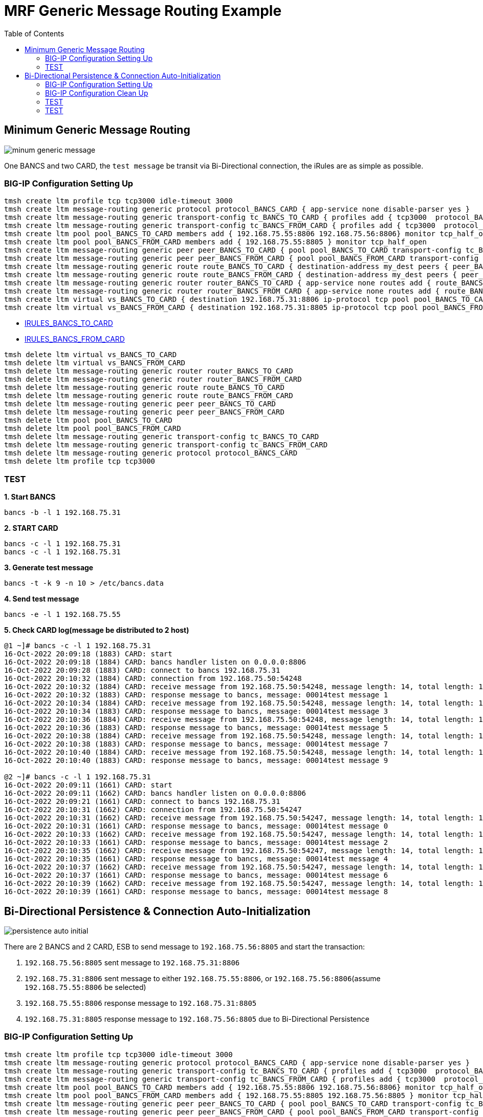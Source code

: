 = MRF Generic Message Routing Example 
:toc: manual

== Minimum Generic Message Routing

image:img/minum-generic-message.png[]

One BANCS and two CARD, the `test message` be transit via Bi-Directional connection, the iRules are as simple as possible.

=== BIG-IP Configuration Setting Up

[source, bash]
----
tmsh create ltm profile tcp tcp3000 idle-timeout 3000
tmsh create ltm message-routing generic protocol protocol_BANCS_CARD { app-service none disable-parser yes }
tmsh create ltm message-routing generic transport-config tc_BANCS_TO_CARD { profiles add { tcp3000  protocol_BANCS_CARD  } rules { IRULES_BANCS_TO_CARD } }
tmsh create ltm message-routing generic transport-config tc_BANCS_FROM_CARD { profiles add { tcp3000  protocol_BANCS_CARD  } rules { IRULES_BANCS_FROM_CARD } }
tmsh create ltm pool pool_BANCS_TO_CARD members add { 192.168.75.55:8806 192.168.75.56:8806} monitor tcp_half_open
tmsh create ltm pool pool_BANCS_FROM_CARD members add { 192.168.75.55:8805 } monitor tcp_half_open
tmsh create ltm message-routing generic peer peer_BANCS_TO_CARD { pool pool_BANCS_TO_CARD transport-config tc_BANCS_TO_CARD }
tmsh create ltm message-routing generic peer peer_BANCS_FROM_CARD { pool pool_BANCS_FROM_CARD transport-config tc_BANCS_FROM_CARD }
tmsh create ltm message-routing generic route route_BANCS_TO_CARD { destination-address my_dest peers { peer_BANCS_TO_CARD } }
tmsh create ltm message-routing generic route route_BANCS_FROM_CARD { destination-address my_dest peers { peer_BANCS_FROM_CARD } }
tmsh create ltm message-routing generic router router_BANCS_TO_CARD { app-service none routes add { route_BANCS_TO_CARD } }
tmsh create ltm message-routing generic router router_BANCS_FROM_CARD { app-service none routes add { route_BANCS_FROM_CARD } }
tmsh create ltm virtual vs_BANCS_TO_CARD { destination 192.168.75.31:8806 ip-protocol tcp pool pool_BANCS_TO_CARD profiles add { protocol_BANCS_CARD router_BANCS_TO_CARD tcp3000 } rules { IRULES_BANCS_TO_CARD } source-address-translation { type automap } }
tmsh create ltm virtual vs_BANCS_FROM_CARD { destination 192.168.75.31:8805 ip-protocol tcp pool pool_BANCS_FROM_CARD profiles add { protocol_BANCS_CARD router_BANCS_FROM_CARD tcp3000 } rules { IRULES_BANCS_FROM_CARD } source-address-translation { type automap } }
----

* link:files/min/IRULES_BANCS_TO_CARD[IRULES_BANCS_TO_CARD]
* link:files/min/IRULES_BANCS_FROM_CARD[IRULES_BANCS_FROM_CARD]

[source, bash]
----
tmsh delete ltm virtual vs_BANCS_TO_CARD
tmsh delete ltm virtual vs_BANCS_FROM_CARD
tmsh delete ltm message-routing generic router router_BANCS_TO_CARD
tmsh delete ltm message-routing generic router router_BANCS_FROM_CARD
tmsh delete ltm message-routing generic route route_BANCS_TO_CARD
tmsh delete ltm message-routing generic route route_BANCS_FROM_CARD
tmsh delete ltm message-routing generic peer peer_BANCS_TO_CARD
tmsh delete ltm message-routing generic peer peer_BANCS_FROM_CARD
tmsh delete ltm pool pool_BANCS_TO_CARD
tmsh delete ltm pool pool_BANCS_FROM_CARD
tmsh delete ltm message-routing generic transport-config tc_BANCS_TO_CARD
tmsh delete ltm message-routing generic transport-config tc_BANCS_FROM_CARD
tmsh delete ltm message-routing generic protocol protocol_BANCS_CARD
tmsh delete ltm profile tcp tcp3000
----

=== TEST

[source, bash]
.*1. Start BANCS*
----
bancs -b -l 1 192.168.75.31
----

[source, bash]
.*2. START CARD*
----
bancs -c -l 1 192.168.75.31
bancs -c -l 1 192.168.75.31
----

[source, bash]
.*3. Generate test message*
----
bancs -t -k 9 -n 10 > /etc/bancs.data
----

[source, bash]
.*4. Send test message*
----
bancs -e -l 1 192.168.75.55
----

[source, bash]
.*5. Check CARD log(message be distributed to 2 host)*
----
@1 ~]# bancs -c -l 1 192.168.75.31
16-Oct-2022 20:09:18 (1883) CARD: start
16-Oct-2022 20:09:18 (1884) CARD: bancs handler listen on 0.0.0.0:8806
16-Oct-2022 20:09:28 (1883) CARD: connect to bancs 192.168.75.31
16-Oct-2022 20:10:32 (1884) CARD: connection from 192.168.75.50:54248
16-Oct-2022 20:10:32 (1884) CARD: receive message from 192.168.75.50:54248, message length: 14, total length: 19
16-Oct-2022 20:10:32 (1883) CARD: response message to bancs, message: 00014test message 1
16-Oct-2022 20:10:34 (1884) CARD: receive message from 192.168.75.50:54248, message length: 14, total length: 19
16-Oct-2022 20:10:34 (1883) CARD: response message to bancs, message: 00014test message 3
16-Oct-2022 20:10:36 (1884) CARD: receive message from 192.168.75.50:54248, message length: 14, total length: 19
16-Oct-2022 20:10:36 (1883) CARD: response message to bancs, message: 00014test message 5
16-Oct-2022 20:10:38 (1884) CARD: receive message from 192.168.75.50:54248, message length: 14, total length: 19
16-Oct-2022 20:10:38 (1883) CARD: response message to bancs, message: 00014test message 7
16-Oct-2022 20:10:40 (1884) CARD: receive message from 192.168.75.50:54248, message length: 14, total length: 19
16-Oct-2022 20:10:40 (1883) CARD: response message to bancs, message: 00014test message 9

@2 ~]# bancs -c -l 1 192.168.75.31
16-Oct-2022 20:09:11 (1661) CARD: start
16-Oct-2022 20:09:11 (1662) CARD: bancs handler listen on 0.0.0.0:8806
16-Oct-2022 20:09:21 (1661) CARD: connect to bancs 192.168.75.31
16-Oct-2022 20:10:31 (1662) CARD: connection from 192.168.75.50:54247
16-Oct-2022 20:10:31 (1662) CARD: receive message from 192.168.75.50:54247, message length: 14, total length: 19
16-Oct-2022 20:10:31 (1661) CARD: response message to bancs, message: 00014test message 0
16-Oct-2022 20:10:33 (1662) CARD: receive message from 192.168.75.50:54247, message length: 14, total length: 19
16-Oct-2022 20:10:33 (1661) CARD: response message to bancs, message: 00014test message 2
16-Oct-2022 20:10:35 (1662) CARD: receive message from 192.168.75.50:54247, message length: 14, total length: 19
16-Oct-2022 20:10:35 (1661) CARD: response message to bancs, message: 00014test message 4
16-Oct-2022 20:10:37 (1662) CARD: receive message from 192.168.75.50:54247, message length: 14, total length: 19
16-Oct-2022 20:10:37 (1661) CARD: response message to bancs, message: 00014test message 6
16-Oct-2022 20:10:39 (1662) CARD: receive message from 192.168.75.50:54247, message length: 14, total length: 19
16-Oct-2022 20:10:39 (1661) CARD: response message to bancs, message: 00014test message 8
----

== Bi-Directional Persistence & Connection Auto-Initialization

image:img/persistence-auto-initial.png[]

There are 2 BANCS and 2 CARD, ESB to send message to `192.168.75.56:8805` and start the transaction:

1. `192.168.75.56:8805` sent message to `192.168.75.31:8806`
2. `192.168.75.31:8806` sent message to either `192.168.75.55:8806`, or `192.168.75.56:8806`(assume `192.168.75.55:8806` be selected)
3. `192.168.75.55:8806` response message to `192.168.75.31:8805`
4. `192.168.75.31:8805` response message to `192.168.75.56:8805` due to Bi-Directional Persistence

=== BIG-IP Configuration Setting Up

[source, bash]
----
tmsh create ltm profile tcp tcp3000 idle-timeout 3000
tmsh create ltm message-routing generic protocol protocol_BANCS_CARD { app-service none disable-parser yes }
tmsh create ltm message-routing generic transport-config tc_BANCS_TO_CARD { profiles add { tcp3000  protocol_BANCS_CARD  } rules { IRULES_BANCS_TO_CARD } }
tmsh create ltm message-routing generic transport-config tc_BANCS_FROM_CARD { profiles add { tcp3000  protocol_BANCS_CARD  } rules { IRULES_BANCS_FROM_CARD } }
tmsh create ltm pool pool_BANCS_TO_CARD members add { 192.168.75.55:8806 192.168.75.56:8806} monitor tcp_half_open
tmsh create ltm pool pool_BANCS_FROM_CARD members add { 192.168.75.55:8805 192.168.75.56:8805 } monitor tcp_half_open 
tmsh create ltm message-routing generic peer peer_BANCS_TO_CARD { pool pool_BANCS_TO_CARD transport-config tc_BANCS_TO_CARD }
tmsh create ltm message-routing generic peer peer_BANCS_FROM_CARD { pool pool_BANCS_FROM_CARD transport-config tc_BANCS_FROM_CARD auto-initialization enabled }
tmsh create ltm message-routing generic route route_BANCS_TO_CARD { destination-address my_dest peers { peer_BANCS_TO_CARD } }
tmsh create ltm message-routing generic route route_BANCS_FROM_CARD { destination-address my_dest peers { peer_BANCS_FROM_CARD } }
tmsh create ltm message-routing generic router router_BANCS_TO_CARD { app-service none routes add { route_BANCS_TO_CARD } }
tmsh create ltm message-routing generic router router_BANCS_FROM_CARD { app-service none routes add { route_BANCS_FROM_CARD } }
tmsh create ltm virtual vs_BANCS_TO_CARD { destination 192.168.75.31:8806 ip-protocol tcp pool pool_BANCS_TO_CARD profiles add { protocol_BANCS_CARD router_BANCS_TO_CARD tcp3000 } rules { IRULES_BANCS_TO_CARD } source-address-translation { type automap } }
tmsh create ltm virtual vs_BANCS_FROM_CARD { destination 192.168.75.31:8805 ip-protocol tcp pool pool_BANCS_FROM_CARD profiles add { protocol_BANCS_CARD router_BANCS_FROM_CARD tcp3000 } rules { IRULES_BANCS_FROM_CARD } source-address-translation { type automap } }
----

* link:files/IRULES_BANCS_TO_CARD[IRULES_BANCS_TO_CARD]
* link:files/IRULES_BANCS_FROM_CARD[IRULES_BANCS_FROM_CARD]

=== BIG-IP Configuration Clean Up

[source, bash]
----
tmsh delete ltm virtual vs_BANCS_TO_CARD
tmsh delete ltm virtual vs_BANCS_FROM_CARD
tmsh delete ltm message-routing generic router router_BANCS_TO_CARD
tmsh delete ltm message-routing generic router router_BANCS_FROM_CARD
tmsh delete ltm message-routing generic route route_BANCS_TO_CARD
tmsh delete ltm message-routing generic route route_BANCS_FROM_CARD
tmsh delete ltm message-routing generic peer peer_BANCS_TO_CARD
tmsh delete ltm message-routing generic peer peer_BANCS_FROM_CARD
tmsh delete ltm pool pool_BANCS_TO_CARD
tmsh delete ltm pool pool_BANCS_FROM_CARD
tmsh delete ltm message-routing generic transport-config tc_BANCS_TO_CARD
tmsh delete ltm message-routing generic transport-config tc_BANCS_FROM_CARD
tmsh delete ltm message-routing generic protocol protocol_BANCS_CARD
tmsh delete ltm profile tcp tcp3000
----

=== TEST

[source, bash]
.*1. Start BANCS*
----
bancs -b 192.168.75.31
bancs -b 192.168.75.31
----

[source, bash]
.*2. START CARD*
----
bancs -c 192.168.75.31
bancs -c 192.168.75.31
----

[source, bash]
.*3. Generate test message*
----
bancs -t -n 3 > /etc/bancs.data
----

[source, bash]
.*4. Send test message*
----
bancs -e 192.168.75.56
----


=== TEST

[source, bash]
.*1. Start BANCS*
----

----

[source, bash]
.*2. START CARD*
----

----

[source, bash]
.*3. Generate test message*
----

----

[source, bash]
.*4. Send test message*
----

----

